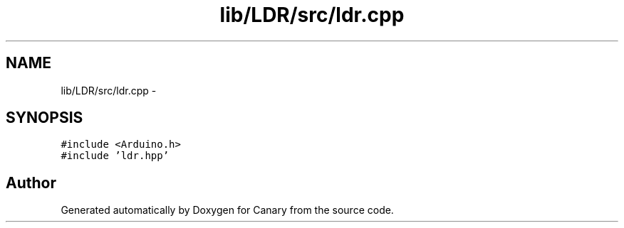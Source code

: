 .TH "lib/LDR/src/ldr.cpp" 3 "Fri Oct 27 2017" "Canary" \" -*- nroff -*-
.ad l
.nh
.SH NAME
lib/LDR/src/ldr.cpp \- 
.SH SYNOPSIS
.br
.PP
\fC#include <Arduino\&.h>\fP
.br
\fC#include 'ldr\&.hpp'\fP
.br

.SH "Author"
.PP 
Generated automatically by Doxygen for Canary from the source code\&.
